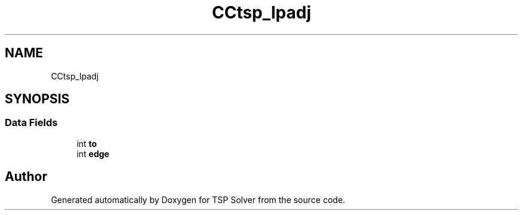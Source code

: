 .TH "CCtsp_lpadj" 3 "Fri May 8 2020" "TSP Solver" \" -*- nroff -*-
.ad l
.nh
.SH NAME
CCtsp_lpadj
.SH SYNOPSIS
.br
.PP
.SS "Data Fields"

.in +1c
.ti -1c
.RI "int \fBto\fP"
.br
.ti -1c
.RI "int \fBedge\fP"
.br
.in -1c

.SH "Author"
.PP 
Generated automatically by Doxygen for TSP Solver from the source code\&.
